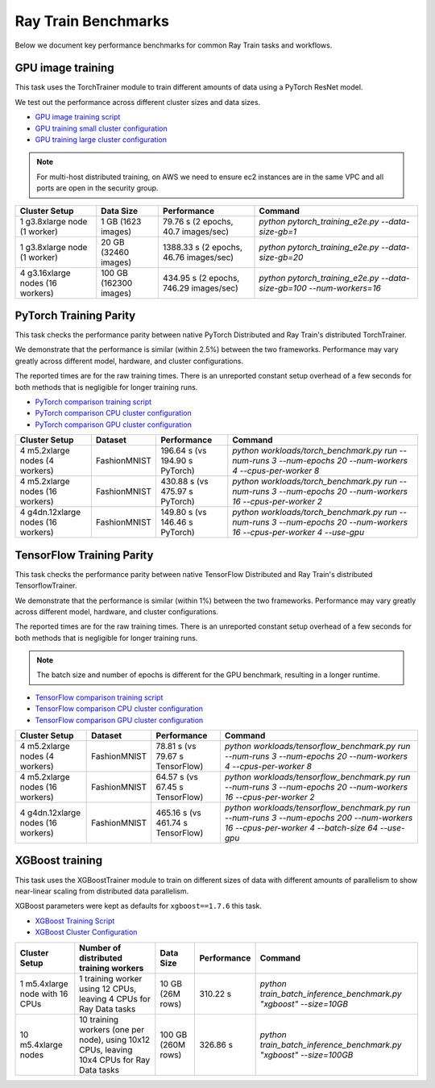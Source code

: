.. _train-benchmarks:

Ray Train Benchmarks
====================

Below we document key performance benchmarks for common Ray Train tasks and workflows.

.. _pytorch_gpu_training_benchmark:

GPU image training
------------------

This task uses the TorchTrainer module to train different amounts of data
using a PyTorch ResNet model.

We test out the performance across different cluster sizes and data sizes.

- `GPU image training script`_
- `GPU training small cluster configuration`_
- `GPU training large cluster configuration`_

.. note::

    For multi-host distributed training, on AWS we need to ensure ec2 instances are in the same VPC and
    all ports are open in the security group.


.. list-table::

    * - **Cluster Setup**
      - **Data Size**
      - **Performance**
      - **Command**
    * - 1 g3.8xlarge node (1 worker)
      - 1 GB (1623 images)
      - 79.76 s (2 epochs, 40.7 images/sec)
      - `python pytorch_training_e2e.py --data-size-gb=1`
    * - 1 g3.8xlarge node (1 worker)
      - 20 GB (32460 images)
      - 1388.33 s (2 epochs, 46.76 images/sec)
      - `python pytorch_training_e2e.py --data-size-gb=20`
    * - 4 g3.16xlarge nodes (16 workers)
      - 100 GB (162300 images)
      - 434.95 s (2 epochs, 746.29 images/sec)
      - `python pytorch_training_e2e.py --data-size-gb=100 --num-workers=16`

.. _pytorch-training-parity:

PyTorch Training Parity
-----------------------

This task checks the performance parity between native PyTorch Distributed and
Ray Train's distributed TorchTrainer.

We demonstrate that the performance is similar (within 2.5\%) between the two frameworks.
Performance may vary greatly across different model, hardware, and cluster configurations.

The reported times are for the raw training times. There is an unreported constant setup
overhead of a few seconds for both methods that is negligible for longer training runs.

- `PyTorch comparison training script`_
- `PyTorch comparison CPU cluster configuration`_
- `PyTorch comparison GPU cluster configuration`_

.. list-table::

    * - **Cluster Setup**
      - **Dataset**
      - **Performance**
      - **Command**
    * - 4 m5.2xlarge nodes (4 workers)
      - FashionMNIST
      - 196.64 s (vs 194.90 s PyTorch)
      - `python workloads/torch_benchmark.py run --num-runs 3 --num-epochs 20 --num-workers 4 --cpus-per-worker 8`
    * - 4 m5.2xlarge nodes (16 workers)
      - FashionMNIST
      - 430.88 s (vs 475.97 s PyTorch)
      - `python workloads/torch_benchmark.py run --num-runs 3 --num-epochs 20 --num-workers 16 --cpus-per-worker 2`
    * - 4 g4dn.12xlarge nodes (16 workers)
      - FashionMNIST
      - 149.80 s (vs 146.46 s PyTorch)
      - `python workloads/torch_benchmark.py run --num-runs 3 --num-epochs 20 --num-workers 16 --cpus-per-worker 4 --use-gpu`


.. _tf-training-parity:

TensorFlow Training Parity
--------------------------

This task checks the performance parity between native TensorFlow Distributed and
Ray Train's distributed TensorflowTrainer.

We demonstrate that the performance is similar (within 1\%) between the two frameworks.
Performance may vary greatly across different model, hardware, and cluster configurations.

The reported times are for the raw training times. There is an unreported constant setup
overhead of a few seconds for both methods that is negligible for longer training runs.

.. note:: The batch size and number of epochs is different for the GPU benchmark, resulting in a longer runtime.

- `TensorFlow comparison training script`_
- `TensorFlow comparison CPU cluster configuration`_
- `TensorFlow comparison GPU cluster configuration`_

.. list-table::

    * - **Cluster Setup**
      - **Dataset**
      - **Performance**
      - **Command**
    * - 4 m5.2xlarge nodes (4 workers)
      - FashionMNIST
      - 78.81 s (vs 79.67 s TensorFlow)
      - `python workloads/tensorflow_benchmark.py run --num-runs 3 --num-epochs 20 --num-workers 4 --cpus-per-worker 8`
    * - 4 m5.2xlarge nodes (16 workers)
      - FashionMNIST
      - 64.57 s (vs 67.45 s TensorFlow)
      - `python workloads/tensorflow_benchmark.py run --num-runs 3 --num-epochs 20 --num-workers 16 --cpus-per-worker 2`
    * - 4 g4dn.12xlarge nodes (16 workers)
      - FashionMNIST
      - 465.16 s (vs 461.74 s TensorFlow)
      - `python workloads/tensorflow_benchmark.py run --num-runs 3 --num-epochs 200 --num-workers 16 --cpus-per-worker 4 --batch-size 64 --use-gpu`

.. _xgboost-benchmark:

XGBoost training
----------------

This task uses the XGBoostTrainer module to train on different sizes of data
with different amounts of parallelism to show near-linear scaling from distributed
data parallelism.

XGBoost parameters were kept as defaults for ``xgboost==1.7.6`` this task.


- `XGBoost Training Script`_
- `XGBoost Cluster Configuration`_

.. list-table::

    * - **Cluster Setup**
      - **Number of distributed training workers**
      - **Data Size**
      - **Performance**
      - **Command**
    * - 1 m5.4xlarge node with 16 CPUs
      - 1 training worker using 12 CPUs, leaving 4 CPUs for Ray Data tasks
      - 10 GB (26M rows)
      - 310.22 s
      - `python train_batch_inference_benchmark.py "xgboost" --size=10GB`
    * - 10 m5.4xlarge nodes
      - 10 training workers (one per node), using 10x12 CPUs, leaving 10x4 CPUs for Ray Data tasks
      - 100 GB (260M rows)
      - 326.86 s
      - `python train_batch_inference_benchmark.py "xgboost" --size=100GB`

.. _`GPU image training script`: https://github.com/ray-project/ray/blob/cec82a1ced631525a4d115e4dc0c283fa4275a7f/release/air_tests/air_benchmarks/workloads/pytorch_training_e2e.py#L95-L106
.. _`GPU training small cluster configuration`: https://github.com/ray-project/ray/blob/master/release/air_tests/air_benchmarks/compute_gpu_1_aws.yaml#L6-L24
.. _`GPU training large cluster configuration`: https://github.com/ray-project/ray/blob/master/release/air_tests/air_benchmarks/compute_gpu_4x4_aws.yaml#L5-L25
.. _`PyTorch comparison training script`: https://github.com/ray-project/ray/blob/master/release/air_tests/air_benchmarks/workloads/torch_benchmark.py
.. _`PyTorch comparison CPU cluster configuration`: https://github.com/ray-project/ray/blob/master/release/air_tests/air_benchmarks/compute_cpu_4_aws.yaml
.. _`PyTorch comparison GPU cluster configuration`: https://github.com/ray-project/ray/blob/master/release/air_tests/air_benchmarks/compute_gpu_4x4_aws.yaml
.. _`TensorFlow comparison training script`: https://github.com/ray-project/ray/blob/master/release/air_tests/air_benchmarks/workloads/tensorflow_benchmark.py
.. _`TensorFlow comparison CPU cluster configuration`: https://github.com/ray-project/ray/blob/master/release/air_tests/air_benchmarks/compute_cpu_4_aws.yaml
.. _`TensorFlow comparison GPU cluster configuration`: https://github.com/ray-project/ray/blob/master/release/air_tests/air_benchmarks/compute_gpu_4x4_aws.yaml
.. _`XGBoost Training Script`: https://github.com/ray-project/ray/blob/9ac58f4efc83253fe63e280106f959fe317b1104/release/train_tests/xgboost_lightgbm/train_batch_inference_benchmark.py
.. _`XGBoost Cluster Configuration`: https://github.com/ray-project/ray/tree/9ac58f4efc83253fe63e280106f959fe317b1104/release/train_tests/xgboost_lightgbm
